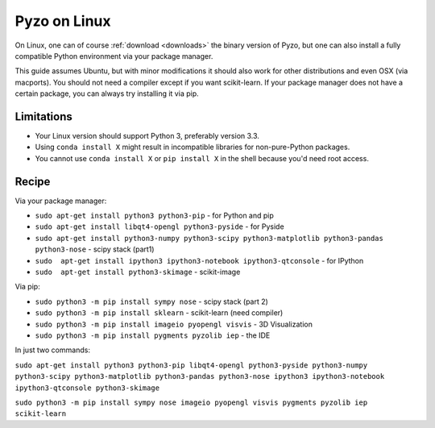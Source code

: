 .. _pyzolinux:

-------------
Pyzo on Linux
-------------

On Linux, one can of course :ref:`download <downloads>` the binary 
version of Pyzo, but one can also install a fully compatible
Python environment via your package manager.

This guide assumes Ubuntu, but with minor modifications it should
also work for other distributions and even OSX (via macports).
You should not need a compiler except if you want scikit-learn. If your
package manager does not have a certain package, you can always try 
installing it via pip.


Limitations
-----------

* Your Linux version should support Python 3, preferably version 3.3.
* Using ``conda install X`` might result in incompatible libraries for 
  non-pure-Python packages.
* You cannot use ``conda install X`` or ``pip install X`` in the shell
  because you'd need root access.


Recipe
------

Via your package manager:

* ``sudo apt-get install python3 python3-pip`` - for Python and pip
* ``sudo apt-get install libqt4-opengl python3-pyside`` - for Pyside
* ``sudo apt-get install python3-numpy python3-scipy python3-matplotlib python3-pandas python3-nose`` - scipy stack (part1)
* ``sudo  apt-get install ipython3 ipython3-notebook ipython3-qtconsole`` - for IPython
* ``sudo  apt-get install python3-skimage`` - scikit-image

Via pip:

* ``sudo python3 -m pip install sympy nose`` - scipy stack (part 2)
* ``sudo python3 -m pip install sklearn`` - scikit-learn (need compiler)
* ``sudo python3 -m pip install imageio pyopengl visvis`` - 3D Visualization 
* ``sudo python3 -m pip install pygments pyzolib iep`` - the IDE

In just two commands:

``sudo apt-get install python3 python3-pip libqt4-opengl python3-pyside python3-numpy python3-scipy python3-matplotlib python3-pandas python3-nose ipython3 ipython3-notebook ipython3-qtconsole python3-skimage``

``sudo python3 -m pip install sympy nose imageio pyopengl visvis pygments pyzolib iep scikit-learn``



